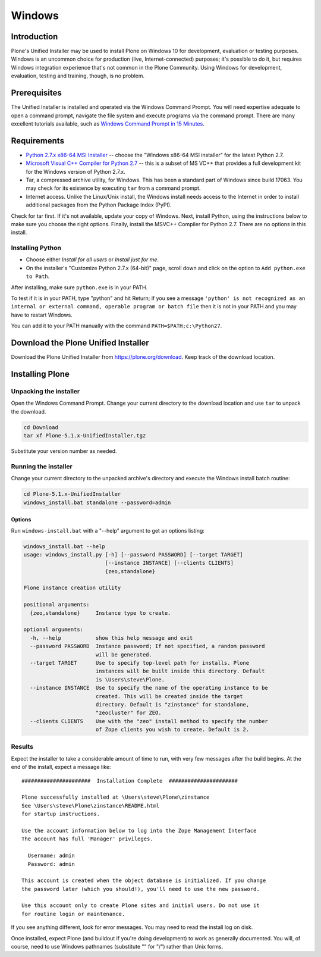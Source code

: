 =======
Windows
=======

Introduction
============

Plone's Unified Installer may be used to install Plone on Windows 10 for development, evaluation or testing purposes.
Windows is an uncommon choice for production (live, Internet-connected) purposes; it's possible to do it, but requires Windows integration experience that's not common in the Plone Community. Using Windows for development, evaluation, testing and training, though, is no problem.

Prerequisites
=============

The Unified Installer is installed and operated via the Windows Command Prompt.
You will need expertise adequate to open a command prompt, navigate the file system and execute programs via the command prompt.
There are many excellent tutorials available, such as `Windows Command Prompt in 15 Minutes <https://www.cs.princeton.edu/courses/archive/spr05/cos126/cmd-prompt.html>`_.

Requirements
============

- `Python 2.7.x x86-64 MSI Installer <https://www.python.org/downloads/windows/>`_ -- choose the "Windows x86-64 MSI installer" for the latest Python 2.7.
- `Microsoft Visual C++ Compiler for Python 2.7 <http://aka.ms/vcpython27>`_ -- this is a subset of MS VC++ that provides a full development kit for the Windows version of Python 2.7.x.
- Tar, a compressed archive utility, for Windows. This has been a standard part of Windows since build 17063. You may check for its existence by executing ``tar`` from a command prompt.
- Internet access. Unlike the Linux/Unix install, the Windows install needs access to the Internet in order to install additional packages from the Python Package Index (PyPI).

Check for tar first. If it's not available, update your copy of Windows.
Next, install Python, using the instructions below to make sure you choose the right options.
Finally, install the MSVC++ Compiler for Python 2.7. There are no options in this install.


Installing Python
-----------------

- Choose either *Install for all users* or *Install just for me*.
- On the installer's "Customize Python 2.7.x (64-bit)" page, scroll down and click on the option to ``Add python.exe to Path``.

After installing, make sure ``python.exe`` is in your PATH.

To test if it is in your PATH, type "python" and hit Return; if you see a message
``'python' is not recognized as an internal or external command, operable program or batch file``
then it is not in your PATH and you may have to restart Windows.

You can add it to your PATH manually with the command ``PATH=$PATH;c:\Python27``.


Download the Plone Unified Installer
====================================

Download the Plone Unified Installer from https://plone.org/download.
Keep track of the download location.


Installing Plone
================

Unpacking the installer
-----------------------

Open the Windows Command Prompt. Change your current directory to the download location and use ``tar`` to unpack the download.

.. code-block:: bat

    cd Download
    tar xf Plone-5.1.x-UnifiedInstaller.tgz

Substitute your version number as needed.

Running the installer
---------------------

Change your current directory to the unpacked archive's directory and execute the Windows install batch routine:

.. code-block:: bat

    cd Plone-5.1.x-UnifiedInstaller
    windows_install.bat standalone --password=admin

Options
.......

Run ``windows-install.bat`` with a "--help" argument to get an options listing:

.. code-block:: bat

    windows_install.bat --help
    usage: windows_install.py [-h] [--password PASSWORD] [--target TARGET]
                              [--instance INSTANCE] [--clients CLIENTS]
                              {zeo,standalone}

    Plone instance creation utility

    positional arguments:
      {zeo,standalone}     Instance type to create.

    optional arguments:
      -h, --help           show this help message and exit
      --password PASSWORD  Instance password; If not specified, a random password
                           will be generated.
      --target TARGET      Use to specify top-level path for installs. Plone
                           instances will be built inside this directory. Default
                           is \Users\steve\Plone.
      --instance INSTANCE  Use to specify the name of the operating instance to be
                           created. This will be created inside the target
                           directory. Default is "zinstance" for standalone,
                           "zeocluster" for ZEO.
      --clients CLIENTS    Use with the "zeo" install method to specify the number
                           of Zope clients you wish to create. Default is 2.

Results
-------

Expect the installer to take a considerable amount of time to run, with very few messages after the build begins.
At the end of the install, expect a message like::

    ######################  Installation Complete  ######################

    Plone successfully installed at \Users\steve\Plone\zinstance
    See \Users\steve\Plone\zinstance\README.html
    for startup instructions.

    Use the account information below to log into the Zope Management Interface
    The account has full 'Manager' privileges.

      Username: admin
      Password: admin

    This account is created when the object database is initialized. If you change
    the password later (which you should!), you'll need to use the new password.

    Use this account only to create Plone sites and initial users. Do not use it
    for routine login or maintenance.

If you see anything different, look for error messages.
You may need to read the install log on disk.

Once installed, expect Plone (and buildout if you're doing development) to work as generally documented.
You will, of course, need to use Windows pathnames (substitute "\" for "/") rather than Unix forms.